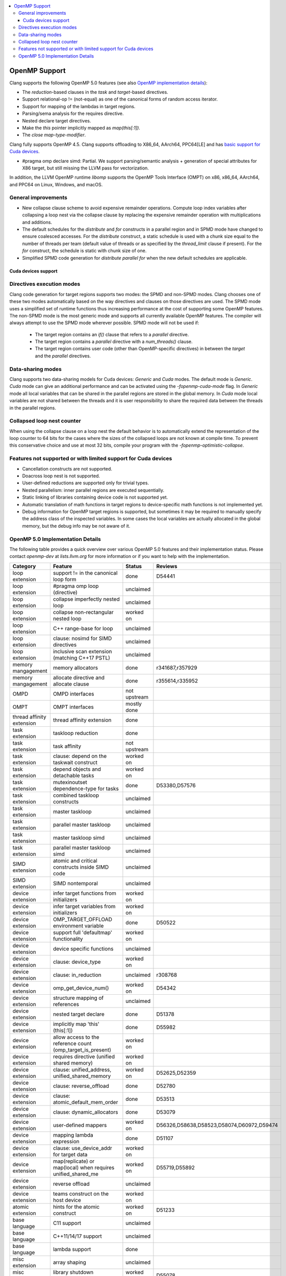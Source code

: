 .. raw:: html

  <style type="text/css">
    .none { background-color: #FFCCCC }
    .part { background-color: #FFFF99 }
    .good { background-color: #CCFF99 }
  </style>

.. role:: none
.. role:: part
.. role:: good

.. contents::
   :local:

==================
OpenMP Support
==================

Clang supports the following OpenMP 5.0 features (see also `OpenMP implementation details`_):

* The `reduction`-based clauses in the `task` and `target`-based directives.

* Support relational-op != (not-equal) as one of the canonical forms of random
  access iterator.

* Support for mapping of the lambdas in target regions.

* Parsing/sema analysis for the requires directive.

* Nested declare target directives.

* Make the `this` pointer implicitly mapped as `map(this[:1])`.

* The `close` *map-type-modifier*.

Clang fully supports OpenMP 4.5. Clang supports offloading to X86_64, AArch64,
PPC64[LE] and has `basic support for Cuda devices`_.

* #pragma omp declare simd: :part:`Partial`.  We support parsing/semantic
  analysis + generation of special attributes for X86 target, but still
  missing the LLVM pass for vectorization.

In addition, the LLVM OpenMP runtime `libomp` supports the OpenMP Tools
Interface (OMPT) on x86, x86_64, AArch64, and PPC64 on Linux, Windows, and macOS.

General improvements
--------------------
- New collapse clause scheme to avoid expensive remainder operations.
  Compute loop index variables after collapsing a loop nest via the
  collapse clause by replacing the expensive remainder operation with
  multiplications and additions.

- The default schedules for the `distribute` and `for` constructs in a
  parallel region and in SPMD mode have changed to ensure coalesced
  accesses. For the `distribute` construct, a static schedule is used
  with a chunk size equal to the number of threads per team (default
  value of threads or as specified by the `thread_limit` clause if
  present). For the `for` construct, the schedule is static with chunk
  size of one.
  
- Simplified SPMD code generation for `distribute parallel for` when
  the new default schedules are applicable.

.. _basic support for Cuda devices:

Cuda devices support
====================

Directives execution modes
--------------------------

Clang code generation for target regions supports two modes: the SPMD and
non-SPMD modes. Clang chooses one of these two modes automatically based on the
way directives and clauses on those directives are used. The SPMD mode uses a
simplified set of runtime functions thus increasing performance at the cost of
supporting some OpenMP features. The non-SPMD mode is the most generic mode and
supports all currently available OpenMP features. The compiler will always
attempt to use the SPMD mode wherever possible. SPMD mode will not be used if:

   - The target region contains an `if()` clause that refers to a `parallel`
     directive.

   - The target region contains a `parallel` directive with a `num_threads()`
     clause.

   - The target region contains user code (other than OpenMP-specific
     directives) in between the `target` and the `parallel` directives.

Data-sharing modes
------------------

Clang supports two data-sharing models for Cuda devices: `Generic` and `Cuda`
modes. The default mode is `Generic`. `Cuda` mode can give an additional
performance and can be activated using the `-fopenmp-cuda-mode` flag. In
`Generic` mode all local variables that can be shared in the parallel regions
are stored in the global memory. In `Cuda` mode local variables are not shared
between the threads and it is user responsibility to share the required data
between the threads in the parallel regions.

Collapsed loop nest counter
---------------------------

When using the collapse clause on a loop nest the default behavior is to
automatically extend the representation of the loop counter to 64 bits for
the cases where the sizes of the collapsed loops are not known at compile
time. To prevent this conservative choice and use at most 32 bits,
compile your program with the `-fopenmp-optimistic-collapse`.


Features not supported or with limited support for Cuda devices
---------------------------------------------------------------

- Cancellation constructs are not supported.

- Doacross loop nest is not supported.

- User-defined reductions are supported only for trivial types.

- Nested parallelism: inner parallel regions are executed sequentially.

- Static linking of libraries containing device code is not supported yet.

- Automatic translation of math functions in target regions to device-specific
  math functions is not implemented yet.

- Debug information for OpenMP target regions is supported, but sometimes it may
  be required to manually specify the address class of the inspected variables.
  In some cases the local variables are actually allocated in the global memory,
  but the debug info may be not aware of it.


.. _OpenMP implementation details:

OpenMP 5.0 Implementation Details
---------------------------------

The following table provides a quick overview over various OpenMP 5.0 features
and their implementation status. Please contact *openmp-dev* at
*lists.llvm.org* for more information or if you want to help with the
implementation.

+------------------------------+--------------------------------------------------------------+----------------------+--------------------------------------------+
|Category                      | Feature                                                      | Status               | Reviews                                    |
+==============================+==============================================================+======================+============================================+
| loop extension               | support != in the canonical loop form                        | :good:`done`         | D54441                                     |
+------------------------------+--------------------------------------------------------------+----------------------+--------------------------------------------+
| loop extension               | #pragma omp loop (directive)                                 | :none:`unclaimed`    |                                            |
+------------------------------+--------------------------------------------------------------+----------------------+--------------------------------------------+
| loop extension               | collapse imperfectly nested loop                             | :none:`unclaimed`    |                                            |
+------------------------------+--------------------------------------------------------------+----------------------+--------------------------------------------+
| loop extension               | collapse non-rectangular nested loop                         | :part:`worked on`    |                                            |
+------------------------------+--------------------------------------------------------------+----------------------+--------------------------------------------+
| loop extension               | C++ range-base for loop                                      | :none:`unclaimed`    |                                            |
+------------------------------+--------------------------------------------------------------+----------------------+--------------------------------------------+
| loop extension               | clause: nosimd for SIMD directives                           | :none:`unclaimed`    |                                            |
+------------------------------+--------------------------------------------------------------+----------------------+--------------------------------------------+
| loop extension               | inclusive scan extension (matching C++17 PSTL)               | :none:`unclaimed`    |                                            |
+------------------------------+--------------------------------------------------------------+----------------------+--------------------------------------------+
| memory mangagement           | memory allocators                                            | :good:`done`         | r341687,r357929                            |
+------------------------------+--------------------------------------------------------------+----------------------+--------------------------------------------+
| memory mangagement           | allocate directive and allocate clause                       | :good:`done`         | r355614,r335952                            |
+------------------------------+--------------------------------------------------------------+----------------------+--------------------------------------------+
| OMPD                         | OMPD interfaces                                              | :part:`not upstream` |                                            |
+------------------------------+--------------------------------------------------------------+----------------------+--------------------------------------------+
| OMPT                         | OMPT interfaces                                              | :part:`mostly done`  |                                            |
+------------------------------+--------------------------------------------------------------+----------------------+--------------------------------------------+
| thread affinity extension    | thread affinity extension                                    | :good:`done`         |                                            |
+------------------------------+--------------------------------------------------------------+----------------------+--------------------------------------------+
| task extension               | taskloop reduction                                           | :good:`done`         |                                            |
+------------------------------+--------------------------------------------------------------+----------------------+--------------------------------------------+
| task extension               | task affinity                                                | :part:`not upstream` |                                            |
+------------------------------+--------------------------------------------------------------+----------------------+--------------------------------------------+
| task extension               | clause: depend on the taskwait construct                     | :part:`worked on`    |                                            |
+------------------------------+--------------------------------------------------------------+----------------------+--------------------------------------------+
| task extension               | depend objects and detachable tasks                          | :part:`worked on`    |                                            |
+------------------------------+--------------------------------------------------------------+----------------------+--------------------------------------------+
| task extension               | mutexinoutset dependence-type for tasks                      | :good:`done`         | D53380,D57576                              |
+------------------------------+--------------------------------------------------------------+----------------------+--------------------------------------------+
| task extension               | combined taskloop constructs                                 | :none:`unclaimed`    |                                            |
+------------------------------+--------------------------------------------------------------+----------------------+--------------------------------------------+
| task extension               | master taskloop                                              | :none:`unclaimed`    |                                            |
+------------------------------+--------------------------------------------------------------+----------------------+--------------------------------------------+
| task extension               | parallel master taskloop                                     | :none:`unclaimed`    |                                            |
+------------------------------+--------------------------------------------------------------+----------------------+--------------------------------------------+
| task extension               | master taskloop simd                                         | :none:`unclaimed`    |                                            |
+------------------------------+--------------------------------------------------------------+----------------------+--------------------------------------------+
| task extension               | parallel master taskloop simd                                | :none:`unclaimed`    |                                            |
+------------------------------+--------------------------------------------------------------+----------------------+--------------------------------------------+
| SIMD extension               | atomic and critical constructs inside SIMD code              | :none:`unclaimed`    |                                            |
+------------------------------+--------------------------------------------------------------+----------------------+--------------------------------------------+
| SIMD extension               | SIMD nontemporal                                             | :none:`unclaimed`    |                                            |
+------------------------------+--------------------------------------------------------------+----------------------+--------------------------------------------+
| device extension             | infer target functions from initializers                     | :part:`worked on`    |                                            |
+------------------------------+--------------------------------------------------------------+----------------------+--------------------------------------------+
| device extension             | infer target variables from initializers                     | :part:`worked on`    |                                            |
+------------------------------+--------------------------------------------------------------+----------------------+--------------------------------------------+
| device extension             | OMP_TARGET_OFFLOAD environment variable                      | :good:`done`         | D50522                                     |
+------------------------------+--------------------------------------------------------------+----------------------+--------------------------------------------+
| device extension             | support full 'defaultmap' functionality                      | :part:`worked on`    |                                            |
+------------------------------+--------------------------------------------------------------+----------------------+--------------------------------------------+
| device extension             | device specific functions                                    | :none:`unclaimed`    |                                            |
+------------------------------+--------------------------------------------------------------+----------------------+--------------------------------------------+
| device extension             | clause: device_type                                          | :part:`worked on`    |                                            |
+------------------------------+--------------------------------------------------------------+----------------------+--------------------------------------------+
| device extension             | clause: in_reduction                                         | :none:`unclaimed`    | r308768                                    |
+------------------------------+--------------------------------------------------------------+----------------------+--------------------------------------------+
| device extension             | omp_get_device_num()                                         | :part:`worked on`    | D54342                                     |
+------------------------------+--------------------------------------------------------------+----------------------+--------------------------------------------+
| device extension             | structure mapping of references                              | :none:`unclaimed`    |                                            |
+------------------------------+--------------------------------------------------------------+----------------------+--------------------------------------------+
| device extension             | nested target declare                                        | :good:`done`         | D51378                                     |
+------------------------------+--------------------------------------------------------------+----------------------+--------------------------------------------+
| device extension             | implicitly map 'this' (this[:1])                             | :good:`done`         | D55982                                     |
+------------------------------+--------------------------------------------------------------+----------------------+--------------------------------------------+
| device extension             | allow access to the reference count (omp_target_is_present)  | :part:`worked on`    |                                            |
+------------------------------+--------------------------------------------------------------+----------------------+--------------------------------------------+
| device extension             | requires directive (unified shared memory)                   | :part:`worked on`    |                                            |
+------------------------------+--------------------------------------------------------------+----------------------+--------------------------------------------+
| device extension             | clause: unified_address, unified_shared_memory               | :part:`worked on`    | D52625,D52359                              |
+------------------------------+--------------------------------------------------------------+----------------------+--------------------------------------------+
| device extension             | clause: reverse_offload                                      | :good:`done`         | D52780                                     |
+------------------------------+--------------------------------------------------------------+----------------------+--------------------------------------------+
| device extension             | clause: atomic_default_mem_order                             | :good:`done`         | D53513                                     |
+------------------------------+--------------------------------------------------------------+----------------------+--------------------------------------------+
| device extension             | clause: dynamic_allocators                                   | :good:`done`         | D53079                                     |
+------------------------------+--------------------------------------------------------------+----------------------+--------------------------------------------+
| device extension             | user-defined mappers                                         | :part:`worked on`    | D56326,D58638,D58523,D58074,D60972,D59474  |
+------------------------------+--------------------------------------------------------------+----------------------+--------------------------------------------+
| device extension             | mapping lambda expression                                    | :good:`done`         | D51107                                     |
+------------------------------+--------------------------------------------------------------+----------------------+--------------------------------------------+
| device extension             | clause: use_device_addr for target data                      | :part:`worked on`    |                                            |
+------------------------------+--------------------------------------------------------------+----------------------+--------------------------------------------+
| device extension             | map(replicate) or map(local) when requires unified_shared_me | :part:`worked on`    | D55719,D55892                              |
+------------------------------+--------------------------------------------------------------+----------------------+--------------------------------------------+
| device extension             | reverse offload                                              | :none:`unclaimed`    |                                            |
+------------------------------+--------------------------------------------------------------+----------------------+--------------------------------------------+
| device extension             | teams construct on the host device                           | :part:`worked on`    |                                            |
+------------------------------+--------------------------------------------------------------+----------------------+--------------------------------------------+
| atomic extension             | hints for the atomic construct                               | :part:`worked on`    | D51233                                     |
+------------------------------+--------------------------------------------------------------+----------------------+--------------------------------------------+
| base language                | C11 support                                                  | :none:`unclaimed`    |                                            |
+------------------------------+--------------------------------------------------------------+----------------------+--------------------------------------------+
| base language                | C++11/14/17 support                                          | :none:`unclaimed`    |                                            |
+------------------------------+--------------------------------------------------------------+----------------------+--------------------------------------------+
| base language                | lambda support                                               | :good:`done`         |                                            |
+------------------------------+--------------------------------------------------------------+----------------------+--------------------------------------------+
| misc extension               | array shaping                                                | :none:`unclaimed`    |                                            |
+------------------------------+--------------------------------------------------------------+----------------------+--------------------------------------------+
| misc extension               | library shutdown (omp_pause_resource[_all])                  | :part:`worked on`    | D55078                                     |
+------------------------------+--------------------------------------------------------------+----------------------+--------------------------------------------+
| misc extension               | metadirectives                                               | :none:`unclaimed`    |                                            |
+------------------------------+--------------------------------------------------------------+----------------------+--------------------------------------------+
| misc extension               | conditional modifier for lastprivate clause                  | :none:`unclaimed`    |                                            |
+------------------------------+--------------------------------------------------------------+----------------------+--------------------------------------------+
| misc extension               | user-defined function variants                               | :none:`unclaimed`    |                                            |
+------------------------------+--------------------------------------------------------------+----------------------+--------------------------------------------+
| misc extensions              | pointer/reference to pointer based array reductions          | :none:`unclaimed`    |                                            |
+------------------------------+--------------------------------------------------------------+----------------------+--------------------------------------------+
| misc extensions              | prevent new type definitions in clauses                      | :none:`unclaimed`    |                                            |
+------------------------------+--------------------------------------------------------------+----------------------+--------------------------------------------+

